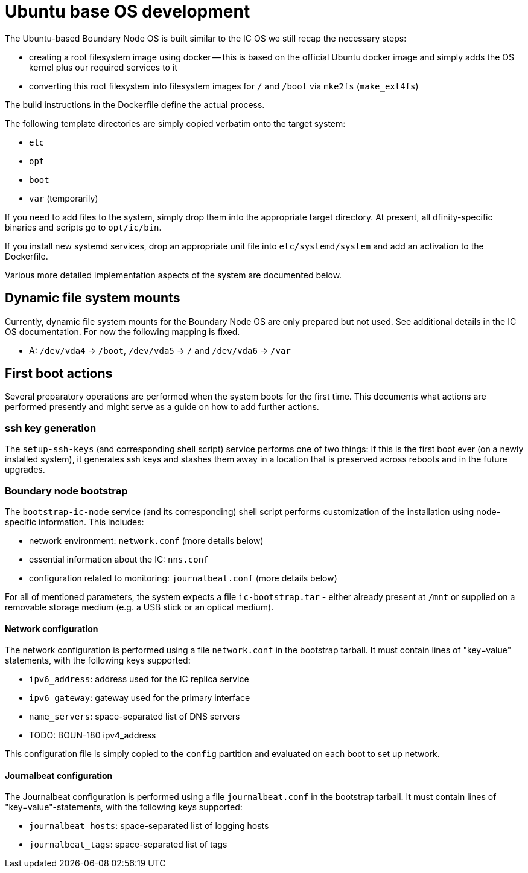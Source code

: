 = Ubuntu base OS development

The Ubuntu-based Boundary Node OS is built similar to the IC OS we still recap the
necessary steps:

* creating a root filesystem image using docker -- this is based on the
  official Ubuntu docker image and simply adds the OS kernel plus our
  required services to it

* converting this root filesystem into filesystem images for `/` and `/boot`
  via `mke2fs` (`make_ext4fs`)

The build instructions in the Dockerfile define the actual process.

The following template directories are simply copied verbatim onto the target
system:

* `etc`
* `opt`
* `boot`
* `var` (temporarily)

If you need to add files to the system, simply drop them into the
appropriate target directory. At present, all dfinity-specific binaries
and scripts go to `opt/ic/bin`.

If you install new systemd services, drop an appropriate unit file into
`etc/systemd/system` and add an activation to the Dockerfile.

Various more detailed implementation aspects of the system are documented
below.

== Dynamic file system mounts

Currently, dynamic file system mounts for the Boundary Node OS are only prepared
but not used. See additional details in the IC OS documentation. For now
the following mapping is fixed.

* A: `/dev/vda4` -> `/boot`, `/dev/vda5` -> `/` and `/dev/vda6` -> `/var`

== First boot actions

Several preparatory operations are performed when the system boots for the
first time. This documents what actions are performed presently and might
serve as a guide on how to add further actions.

=== ssh key generation

The `setup-ssh-keys` (and corresponding shell script) service performs one of
two things: If this is the first boot ever (on a newly installed system), it
generates ssh keys and stashes them away in a location that is preserved across
reboots and in the future upgrades.

=== Boundary node bootstrap

The `bootstrap-ic-node` service (and its corresponding) shell script performs
customization of the installation using node-specific information. This includes:

* network environment: `network.conf` (more details below)
* essential information about the IC: `nns.conf`
* configuration related to monitoring: `journalbeat.conf` (more details below)

For all of mentioned parameters, the system expects a file `ic-bootstrap.tar` - either
already present at `/mnt` or supplied on a removable storage medium (e.g.
a USB stick or an optical medium).

==== Network configuration

The network configuration is performed using a file `network.conf` in the
bootstrap tarball. It must contain lines of "key=value" statements,
with the following keys supported:

* `ipv6_address`: address used for the IC replica service
* `ipv6_gateway`: gateway used for the primary interface
* `name_servers`: space-separated list of DNS servers
* TODO: BOUN-180 ipv4_address

This configuration file is simply copied to the `config` partition and evaluated
on each boot to set up network.

==== Journalbeat configuration

The Journalbeat configuration is performed using a file `journalbeat.conf` in
the bootstrap tarball. It must contain lines of "key=value"-statements,
with the following keys supported:

* `journalbeat_hosts`:    space-separated list of logging hosts
* `journalbeat_tags`:     space-separated list of tags